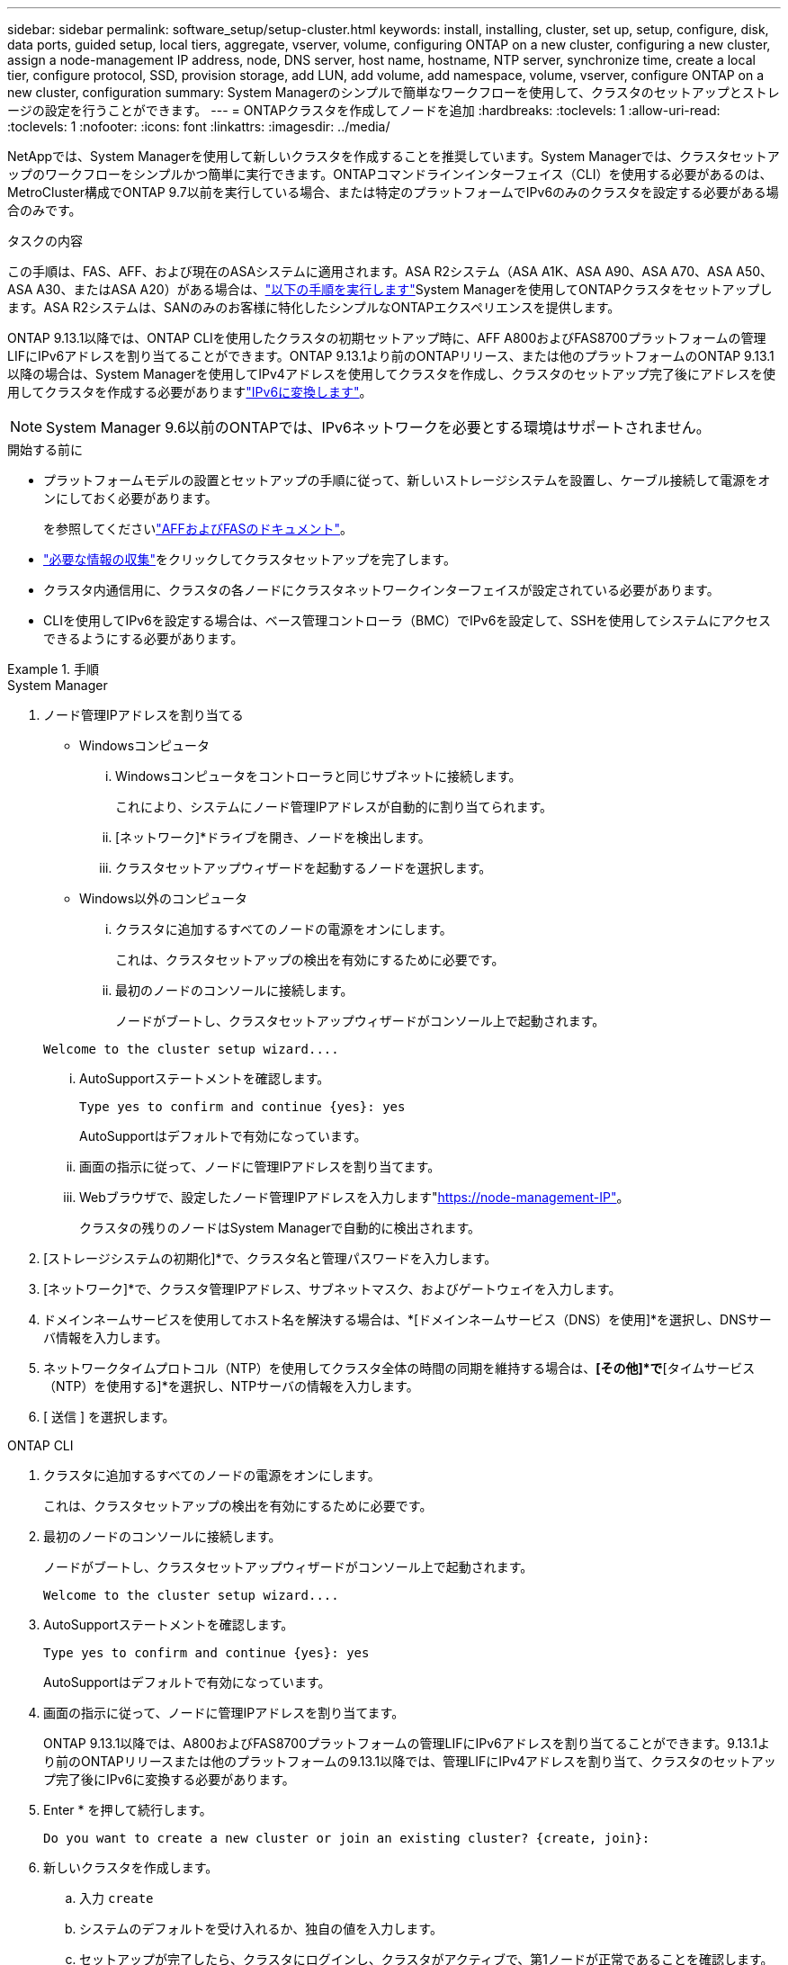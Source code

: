---
sidebar: sidebar 
permalink: software_setup/setup-cluster.html 
keywords: install, installing, cluster, set up, setup, configure, disk, data ports, guided setup, local tiers, aggregate, vserver, volume, configuring ONTAP on a new cluster, configuring a new cluster, assign a node-management IP address, node, DNS server, host name, hostname, NTP server, synchronize time, create a local tier, configure protocol, SSD, provision storage, add LUN, add volume, add namespace, volume, vserver, configure ONTAP on a new cluster, configuration 
summary: System Managerのシンプルで簡単なワークフローを使用して、クラスタのセットアップとストレージの設定を行うことができます。 
---
= ONTAPクラスタを作成してノードを追加
:hardbreaks:
:toclevels: 1
:allow-uri-read: 
:toclevels: 1
:nofooter: 
:icons: font
:linkattrs: 
:imagesdir: ../media/


[role="lead"]
NetAppでは、System Managerを使用して新しいクラスタを作成することを推奨しています。System Managerでは、クラスタセットアップのワークフローをシンプルかつ簡単に実行できます。ONTAPコマンドラインインターフェイス（CLI）を使用する必要があるのは、MetroCluster構成でONTAP 9.7以前を実行している場合、または特定のプラットフォームでIPv6のみのクラスタを設定する必要がある場合のみです。

.タスクの内容
この手順は、FAS、AFF、および現在のASAシステムに適用されます。ASA R2システム（ASA A1K、ASA A90、ASA A70、ASA A50、ASA A30、またはASA A20）がある場合は、link:https://docs.netapp.com/us-en/asa-r2/install-setup/initialize-ontap-cluster.html["以下の手順を実行します"^]System Managerを使用してONTAPクラスタをセットアップします。ASA R2システムは、SANのみのお客様に特化したシンプルなONTAPエクスペリエンスを提供します。

ONTAP 9.13.1以降では、ONTAP CLIを使用したクラスタの初期セットアップ時に、AFF A800およびFAS8700プラットフォームの管理LIFにIPv6アドレスを割り当てることができます。ONTAP 9.13.1より前のONTAPリリース、または他のプラットフォームのONTAP 9.13.1以降の場合は、System Managerを使用してIPv4アドレスを使用してクラスタを作成し、クラスタのセットアップ完了後にアドレスを使用してクラスタを作成する必要がありますlink:convert-ipv4-to-ipv6-task.html["IPv6に変換します"]。


NOTE: System Manager 9.6以前のONTAPでは、IPv6ネットワークを必要とする環境はサポートされません。

.開始する前に
* プラットフォームモデルの設置とセットアップの手順に従って、新しいストレージシステムを設置し、ケーブル接続して電源をオンにしておく必要があります。
+
を参照してくださいlink:https://docs.netapp.com/us-en/ontap-systems/index.html["AFFおよびFASのドキュメント"^]。

* link:gather_cluster_setup_information.html["必要な情報の収集"]をクリックしてクラスタセットアップを完了します。
* クラスタ内通信用に、クラスタの各ノードにクラスタネットワークインターフェイスが設定されている必要があります。
* CLIを使用してIPv6を設定する場合は、ベース管理コントローラ（BMC）でIPv6を設定して、SSHを使用してシステムにアクセスできるようにする必要があります。


.手順
[role="tabbed-block"]
====
.System Manager
--
. ノード管理IPアドレスを割り当てる
+
** Windowsコンピュータ
+
... Windowsコンピュータをコントローラと同じサブネットに接続します。
+
これにより、システムにノード管理IPアドレスが自動的に割り当てられます。

... [ネットワーク]*ドライブを開き、ノードを検出します。
... クラスタセットアップウィザードを起動するノードを選択します。


** Windows以外のコンピュータ
+
... クラスタに追加するすべてのノードの電源をオンにします。
+
これは、クラスタセットアップの検出を有効にするために必要です。

... 最初のノードのコンソールに接続します。
+
ノードがブートし、クラスタセットアップウィザードがコンソール上で起動されます。

+
[listing]
----
Welcome to the cluster setup wizard....
----
... AutoSupportステートメントを確認します。
+
[listing]
----
Type yes to confirm and continue {yes}: yes
----
+
AutoSupportはデフォルトで有効になっています。

... 画面の指示に従って、ノードに管理IPアドレスを割り当てます。
... Webブラウザで、設定したノード管理IPアドレスを入力します"https://node-management-IP"[]。
+
クラスタの残りのノードはSystem Managerで自動的に検出されます。





. [ストレージシステムの初期化]*で、クラスタ名と管理パスワードを入力します。
. [ネットワーク]*で、クラスタ管理IPアドレス、サブネットマスク、およびゲートウェイを入力します。
. ドメインネームサービスを使用してホスト名を解決する場合は、*[ドメインネームサービス（DNS）を使用]*を選択し、DNSサーバ情報を入力します。
. ネットワークタイムプロトコル（NTP）を使用してクラスタ全体の時間の同期を維持する場合は、*[その他]*で*[タイムサービス（NTP）を使用する]*を選択し、NTPサーバの情報を入力します。
. [ 送信 ] を選択します。


--
.ONTAP CLI
--
. クラスタに追加するすべてのノードの電源をオンにします。
+
これは、クラスタセットアップの検出を有効にするために必要です。

. 最初のノードのコンソールに接続します。
+
ノードがブートし、クラスタセットアップウィザードがコンソール上で起動されます。

+
[listing]
----
Welcome to the cluster setup wizard....
----
. AutoSupportステートメントを確認します。
+
[listing]
----
Type yes to confirm and continue {yes}: yes
----
+
AutoSupportはデフォルトで有効になっています。

. 画面の指示に従って、ノードに管理IPアドレスを割り当てます。
+
ONTAP 9.13.1以降では、A800およびFAS8700プラットフォームの管理LIFにIPv6アドレスを割り当てることができます。9.13.1より前のONTAPリリースまたは他のプラットフォームの9.13.1以降では、管理LIFにIPv4アドレスを割り当て、クラスタのセットアップ完了後にIPv6に変換する必要があります。

. Enter * を押して続行します。
+
[listing]
----
Do you want to create a new cluster or join an existing cluster? {create, join}:
----
. 新しいクラスタを作成します。
+
.. 入力 `create`
.. システムのデフォルトを受け入れるか、独自の値を入力します。
.. セットアップが完了したら、クラスタにログインし、クラスタがアクティブで、第1ノードが正常であることを確認します。 `cluster show`
+
次の例は、最初のノード（cluster1-01）が正常に機能しており、参加条件を満たしているクラスタを示しています。

+
[listing]
----
cluster1::> cluster show
Node                  Health  Eligibility
--------------------- ------- ------------
cluster1-01           true    true
----
+
必要に応じて、コマンドを使用してクラスタセットアップウィザードにアクセスし、管理SVMまたはノードSVMに対して入力した値を変更できます `cluster setup`。



. クラスタにノードを追加します。
+
一度に1つのノードをクラスタに追加できます。次のノードの追加を開始するには、各ノードの追加処理を完了し、そのノードがクラスタに属している必要があります。

+
NL-SASドライブを最大24本搭載したFAS2720では、パフォーマンスを最適化するために、ストレージのデフォルト構成がアクティブ / パッシブに設定されていることを確認する必要があります。詳細については、のドキュメントを参照してください link:../disks-aggregates/setup-active-passive-config-root-data-task.html["ルート/データパーティショニングを使用するノードでのアクティブ/パッシブ構成の設定"]。

+
.. クラスタに追加するノードにログインします。
+
コンソールでクラスタセットアップウィザードが起動します。

+
[listing]
----
Welcome to the cluster setup wizard....
----
.. AutoSupportステートメントを確認します。
+

NOTE: AutoSupportはデフォルトで有効になっています。



+
[listing]
----
Type yes to confirm and continue {yes}: yes
----
+
.. 画面の指示に従って、ノードにIPアドレスを割り当てます。
+
ONTAP 9.13.1以降では、A800およびFAS8700プラットフォームの管理LIFにIPv6アドレスを割り当てることができます。9.13.1より前のONTAPリリースまたは他のプラットフォームの9.13.1以降では、管理LIFにIPv4アドレスを割り当て、クラスタのセットアップ完了後にIPv6に変換する必要があります。

.. Enter * を押して続行します。
+
[listing]
----
Do you want to create a new cluster or join an existing cluster? {create, join}:
----
.. 入力 `join`
.. 画面の指示に従ってノードをセットアップし、クラスタに追加します。
.. セットアップが完了したら、ノードが正常に機能しており、クラスタへの参加条件を満たしていることを確認します。 `cluster show`
+
次の例は、2つ目のノード（cluster1-02）をクラスタに追加したあとのクラスタを示しています。

+
[listing]
----
cluster1::> cluster show
Node                  Health  Eligibility
--------------------- ------- ------------
cluster1-01           true    true
cluster1-02           true    true
----


. 手順7を繰り返して、残りの各ノードを追加します。


--
====
.次のステップ
* 必要に応じて、link:convert-ipv4-to-ipv6-task.html["IPv4からIPv6に変換します"]
* link:task_check_cluster_with_config_advisor.html["Active IQ Config Advisorを実行して構成を検証し、一般的な構成エラーがないかどうかを確認"]です。

